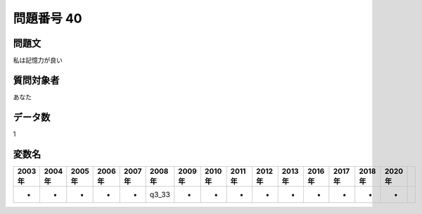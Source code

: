 ====================================================================================================
問題番号 40
====================================================================================================



.. rst-class:: question
問題文
==================


私は記憶力が良い







.. rst-class:: target
質問対象者
==================

あなた




.. rst-class:: question
データ数
==================


1




.. rst-class:: value_name
変数名
==================

.. csv-table::
   :header: 2003年 ,2004年 ,2005年 ,2006年 ,2007年 ,2008年 ,2009年 ,2010年 ,2011年 ,2012年 ,2013年 ,2016年 ,2017年 ,2018年 ,2020年

     -,  -,  -,  -,  -,  q3_33,  -,  -,  -,  -,  -,  -,  -,  -,  -,
